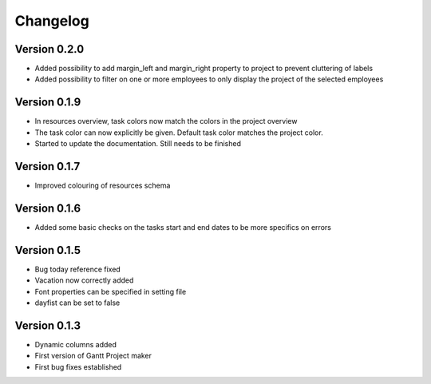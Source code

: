 =========
Changelog
=========


Version 0.2.0
=============
- Added possibility to add margin_left and margin_right property to project to prevent cluttering of labels
- Added possibility to filter on one or more employees to only display the project of the selected employees

Version 0.1.9
=============
- In resources overview, task colors now match the colors in the project overview
- The task color can now explicitly be given. Default task color matches the project color.
- Started to update the documentation. Still needs to be finished


Version 0.1.7
=============
- Improved colouring of resources schema

Version 0.1.6
=============
- Added some basic checks on the tasks start and end dates to be more specifics on errors

Version 0.1.5
=============
- Bug today reference fixed
- Vacation now correctly added
- Font properties can be specified in setting file
- dayfist can be set to false

Version 0.1.3
=============

- Dynamic columns added
- First version of Gantt Project maker
- First bug fixes established
